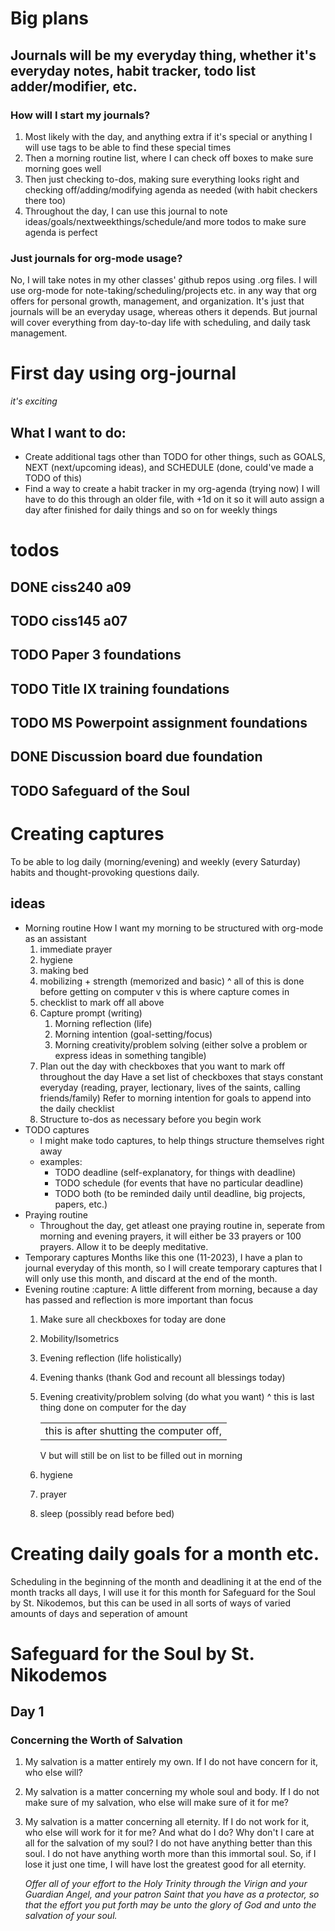 #+DAY November 1st, 2023

* Big plans
** Journals will be my everyday thing, whether it's everyday notes, habit tracker, todo list adder/modifier, etc.
*** How will I start my journals?
1) Most likely with the day, and anything extra if it's special or anything I will use tags to be able to find these special times
2) Then a morning routine list, where I can check off boxes to make sure morning goes well
3) Then just checking to-dos, making sure everything looks right and checking off/adding/modifying agenda as needed (with habit checkers there too)
4) Throughout the day, I can use this journal to note ideas/goals/nextweekthings/schedule/and more todos to make sure agenda is perfect
*** Just journals for org-mode usage?
No, I will take notes in my other classes' github repos using .org files. I will use org-mode for note-taking/scheduling/projects etc. in any way that org offers for personal growth, management, and organization.
It's just that journals will be an everyday usage, whereas others it depends. But journal will cover everything from day-to-day life with scheduling, and daily task management.
* First day using org-journal
/it's exciting/
** What I want to do:
- Create additional tags other than TODO for other things, such as GOALS, NEXT (next/upcoming ideas), and SCHEDULE (done, could've made a TODO of this)
- Find a way to create a habit tracker in my org-agenda (trying now)
  I will have to do this through an older file, with +1d on it so it will auto assign a day after finished for daily things and so on for weekly things
* todos
** DONE ciss240 a09
:PROPERTIES:
DEADLINE: <2023-11-03>
:END:
** TODO ciss145 a07
:PROPERTIES:
DEADLINE: <2023-11-05 Sun>
:END:
** TODO Paper 3 foundations
:PROPERTIES:
:END:
** TODO Title IX training foundations
:PROPERTIES:
DEADLINE: <2023-11-23 Thu>
:END:
** TODO MS Powerpoint assignment foundations
:PROPERTIES:
DEADLINE: <2023-11-26 Sun>
:END:
** DONE Discussion board due foundation
:PROPERTIES:
DEADLINE: <2023-11-02 Thu>
:END:
** TODO Safeguard of the Soul
:PROPERTIES:
:LAST_REPEAT: [2023-11-04 Sat 11:51]
:END:
:PROPERTIES:
:END:
* Creating captures
To be able to log daily (morning/evening) and weekly (every Saturday) habits
and thought-provoking questions daily.
** ideas
+ Morning routine
  How I want my morning to be structured with org-mode as an assistant
  1) immediate prayer
  2) hygiene
  3) making bed
  4) mobilizing + strength (memorized and basic)
     ^ all of this is done before getting on computer
     v this is where capture comes in
  5) checklist to mark off all above
  6) Capture prompt (writing)
     1. Morning reflection (life)
     2. Morning intention (goal-setting/focus)
     3. Morning creativity/problem solving (either solve a problem or express ideas in something tangible)
  7) Plan out the day with checkboxes that you want to mark off throughout the day
     Have a set list of checkboxes that stays constant everyday (reading, prayer, lectionary, lives of the saints, calling friends/family)
     Refer to morning intention for goals to append into the daily checklist
  8) Structure to-dos as necessary before you begin work
+ TODO captures
  - I might make todo captures, to help things structure themselves right away
  - examples:
    - TODO deadline (self-explanatory, for things with deadline)
    - TODO schedule (for events that have no particular deadline)
    - TODO both (to be reminded daily until deadline, big projects, papers, etc.)
+ Praying routine
  - Throughout the day, get atleast one praying routine in,
    seperate from morning and evening prayers, it will either
    be 33 prayers or 100 prayers. Allow it to be deeply meditative.
+ Temporary captures
  Months like this one (11-2023), I have a plan to journal everyday of this month, so I will create temporary captures
  that I will only use this month, and discard at the end of the month.
+ Evening routine  :capture:
  A little different from morning, because a day has passed and reflection is more important than focus
  1) Make sure all checkboxes for today are done
  2) Mobility/Isometrics
  3) Evening reflection (life holistically)
  4) Evening thanks (thank God and recount all blessings today)
  5) Evening creativity/problem solving (do what you want)
     ^ this is last thing done on computer for the day
     | this is after shutting the computer off,
     V but will still be on list to be filled out in morning
  6) hygiene
  7) prayer
  8) sleep (possibly read before bed)
* Creating daily goals for a month etc.
Scheduling in the beginning of the month and deadlining it at the end of the month tracks all days,
I will use it for this month for Safeguard for the Soul by St. Nikodemos, but this can be used
in all sorts of ways of varied amounts of days and seperation of amount 

* Safeguard for the Soul by St. Nikodemos
** Day 1 
*** Concerning the Worth of Salvation
1. My salvation is a matter entirely my own. If I do not have concern for it, who else will?
2. My salvation is a matter concerning my whole soul and body. If I do not make sure of my salvation, who else will make sure of it for me?
3. My salvation is a matter concerning all eternity. If I do not work for it, who else will work for it for me?
   And what do I do? Why don't I care at all for the salvation of my soul? I do not have anything better than this soul. I do not have anything
   worth more than this immortal soul. So, if I lose it just one time, I will have lost the greatest good for all eternity.

   /Offer all of your effort to the Holy Trinity through the Virign and your Guardian Angel, and your patron Saint that you have as a protector,
   so that the effort you put forth may be unto the glory of God and unto the salvation of your soul./
